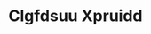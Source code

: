:PROPERTIES:
:ID:                     a4524dba-3944-47dd-9596-fdc65d48dd10
:END:
#+TITLE: Clgfdsuu Xpruidd


